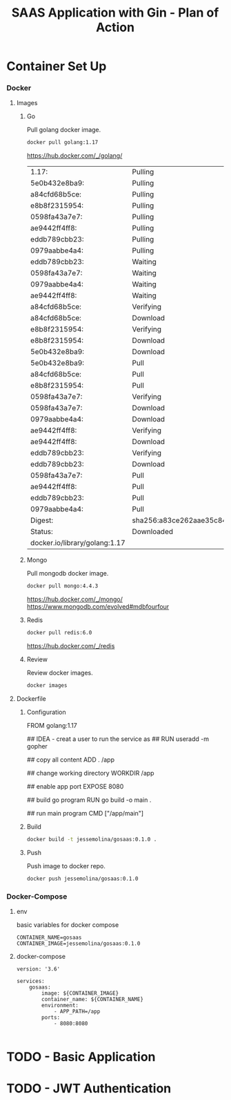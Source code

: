 #+TITLE: SAAS Application with Gin - Plan of Action

* Container Set Up
:PROPERTIES:
:header-args: :dir ../
:END:
*** Docker
**** Images
***** Go
Pull golang docker image.

#+begin_src sh
docker pull golang:1.17
#+end_src

https://hub.docker.com/_/golang/

#+RESULTS:
| 1.17:                         | Pulling                                                                 | from     | library/golang |     |             |
| 5e0b432e8ba9:                 | Pulling                                                                 | fs       | layer          |     |             |
| a84cfd68b5ce:                 | Pulling                                                                 | fs       | layer          |     |             |
| e8b8f2315954:                 | Pulling                                                                 | fs       | layer          |     |             |
| 0598fa43a7e7:                 | Pulling                                                                 | fs       | layer          |     |             |
| ae9442ff4ff8:                 | Pulling                                                                 | fs       | layer          |     |             |
| eddb789cbb23:                 | Pulling                                                                 | fs       | layer          |     |             |
| 0979aabbe4a4:                 | Pulling                                                                 | fs       | layer          |     |             |
| eddb789cbb23:                 | Waiting                                                                 |          |                |     |             |
| 0598fa43a7e7:                 | Waiting                                                                 |          |                |     |             |
| 0979aabbe4a4:                 | Waiting                                                                 |          |                |     |             |
| ae9442ff4ff8:                 | Waiting                                                                 |          |                |     |             |
| a84cfd68b5ce:                 | Verifying                                                               | Checksum |                |     |             |
| a84cfd68b5ce:                 | Download                                                                | complete |                |     |             |
| e8b8f2315954:                 | Verifying                                                               | Checksum |                |     |             |
| e8b8f2315954:                 | Download                                                                | complete |                |     |             |
| 5e0b432e8ba9:                 | Download                                                                | complete |                |     |             |
| 5e0b432e8ba9:                 | Pull                                                                    | complete |                |     |             |
| a84cfd68b5ce:                 | Pull                                                                    | complete |                |     |             |
| e8b8f2315954:                 | Pull                                                                    | complete |                |     |             |
| 0598fa43a7e7:                 | Verifying                                                               | Checksum |                |     |             |
| 0598fa43a7e7:                 | Download                                                                | complete |                |     |             |
| 0979aabbe4a4:                 | Download                                                                | complete |                |     |             |
| ae9442ff4ff8:                 | Verifying                                                               | Checksum |                |     |             |
| ae9442ff4ff8:                 | Download                                                                | complete |                |     |             |
| eddb789cbb23:                 | Verifying                                                               | Checksum |                |     |             |
| eddb789cbb23:                 | Download                                                                | complete |                |     |             |
| 0598fa43a7e7:                 | Pull                                                                    | complete |                |     |             |
| ae9442ff4ff8:                 | Pull                                                                    | complete |                |     |             |
| eddb789cbb23:                 | Pull                                                                    | complete |                |     |             |
| 0979aabbe4a4:                 | Pull                                                                    | complete |                |     |             |
| Digest:                       | sha256:a83ce262aae35c84eae5df3e4298e62ac224672280b8cb6254134745c62595c9 |          |                |     |             |
| Status:                       | Downloaded                                                              | newer    | image          | for | golang:1.17 |
| docker.io/library/golang:1.17 |                                                                         |          |                |     |             |

***** Mongo
Pull mongodb docker image.

#+begin_src sh
docker pull mongo:4.4.3
#+end_src

https://hub.docker.com/_/mongo/
https://www.mongodb.com/evolved#mdbfourfour

***** Redis

#+begin_src sh
docker pull redis:6.0
#+end_src

#+RESULTS:
| 6.0:                        | Pulling                                                                 | from     | library/redis |     |           |
| e5ae68f74026:               | Pulling                                                                 | fs       | layer         |     |           |
| 37c4354629da:               | Pulling                                                                 | fs       | layer         |     |           |
| b065b1b1fa0f:               | Pulling                                                                 | fs       | layer         |     |           |
| a2b1e36a893a:               | Pulling                                                                 | fs       | layer         |     |           |
| 8fd753f9fab6:               | Pulling                                                                 | fs       | layer         |     |           |
| b3cb1ccc49b3:               | Pulling                                                                 | fs       | layer         |     |           |
| a2b1e36a893a:               | Waiting                                                                 |          |               |     |           |
| 8fd753f9fab6:               | Waiting                                                                 |          |               |     |           |
| b3cb1ccc49b3:               | Waiting                                                                 |          |               |     |           |
| 37c4354629da:               | Verifying                                                               | Checksum |               |     |           |
| 37c4354629da:               | Download                                                                | complete |               |     |           |
| b065b1b1fa0f:               | Verifying                                                               | Checksum |               |     |           |
| b065b1b1fa0f:               | Download                                                                | complete |               |     |           |
| 8fd753f9fab6:               | Verifying                                                               | Checksum |               |     |           |
| 8fd753f9fab6:               | Download                                                                | complete |               |     |           |
| a2b1e36a893a:               | Verifying                                                               | Checksum |               |     |           |
| a2b1e36a893a:               | Download                                                                | complete |               |     |           |
| e5ae68f74026:               | Download                                                                | complete |               |     |           |
| b3cb1ccc49b3:               | Verifying                                                               | Checksum |               |     |           |
| b3cb1ccc49b3:               | Download                                                                | complete |               |     |           |
| e5ae68f74026:               | Pull                                                                    | complete |               |     |           |
| 37c4354629da:               | Pull                                                                    | complete |               |     |           |
| b065b1b1fa0f:               | Pull                                                                    | complete |               |     |           |
| a2b1e36a893a:               | Pull                                                                    | complete |               |     |           |
| 8fd753f9fab6:               | Pull                                                                    | complete |               |     |           |
| b3cb1ccc49b3:               | Pull                                                                    | complete |               |     |           |
| Digest:                     | sha256:41db4b66944d7256fd5aa22ab2d320248ead5ed63bab4f5bd7ba6c3578a9bae9 |          |               |     |           |
| Status:                     | Downloaded                                                              | newer    | image         | for | redis:6.0 |
| docker.io/library/redis:6.0 |                                                                         |          |               |     |           |

https://hub.docker.com/_/redis

***** Review
Review docker images.

#+begin_src sh
docker images
#+end_src

#+RESULTS:
| REPOSITORY                  | TAG               | IMAGE        | ID | CREATED | SIZE |        |
| golang                      | 1.17              | 2e7da682bb63 |  5 | days    | ago  | 941MB  |
| redis                       | 6.0               | 62ef09cc79c5 |  6 | days    | ago  | 112MB  |
| kindest/node                | <none>            | 32b8b755dee8 |  6 | months  | ago  | 1.12GB |
| mongo                       | 4.4.3             | ca8e14b1fda6 | 10 | months  | ago  | 493MB  |

**** Dockerfile
***** Configuration
#+begin_example Dockerfile
FROM golang:1.17

## IDEA - creat a user to run the service as
## RUN useradd -m gopher

## copy all content
ADD . /app

## change working directory
WORKDIR /app

## enable app port
EXPOSE 8080

## build go program
RUN go build -o main .

## run main program
CMD ["/app/main"]
#+end_example

***** Build
#+begin_src sh
docker build -t jessemolina/gosaas:0.1.0 .
#+end_src

#+RESULTS:
***** Push
Push image to docker repo.
#+begin_src sh
docker push jessemolina/gosaas:0.1.0
#+end_src
*** Docker-Compose
**** env

basic variables for docker compose
#+begin_example
CONTAINER_NAME=gosaas
CONTAINER_IMAGE=jessemolina/gosaas:0.1.0
#+end_example

**** docker-compose

#+begin_example
version: '3.6'

services:
    gosaas:
        image: ${CONTAINER_IMAGE}
        container_name: ${CONTAINER_NAME}
        environment:
            - APP_PATH=/app
        ports:
            - 8080:8080

#+end_example
* TODO - Basic Application
* TODO - JWT Authentication
